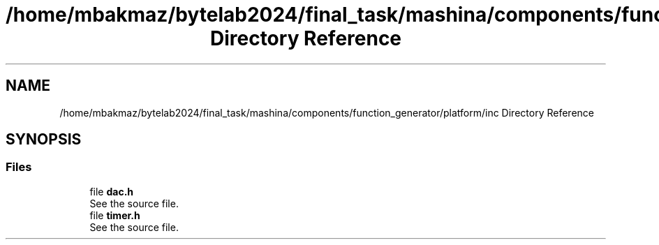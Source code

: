 .TH "/home/mbakmaz/bytelab2024/final_task/mashina/components/function_generator/platform/inc Directory Reference" 3 "Version ." "Mashina" \" -*- nroff -*-
.ad l
.nh
.SH NAME
/home/mbakmaz/bytelab2024/final_task/mashina/components/function_generator/platform/inc Directory Reference
.SH SYNOPSIS
.br
.PP
.SS "Files"

.in +1c
.ti -1c
.RI "file \fBdac\&.h\fP"
.br
.RI "See the source file\&. "
.ti -1c
.RI "file \fBtimer\&.h\fP"
.br
.RI "See the source file\&. "
.in -1c
